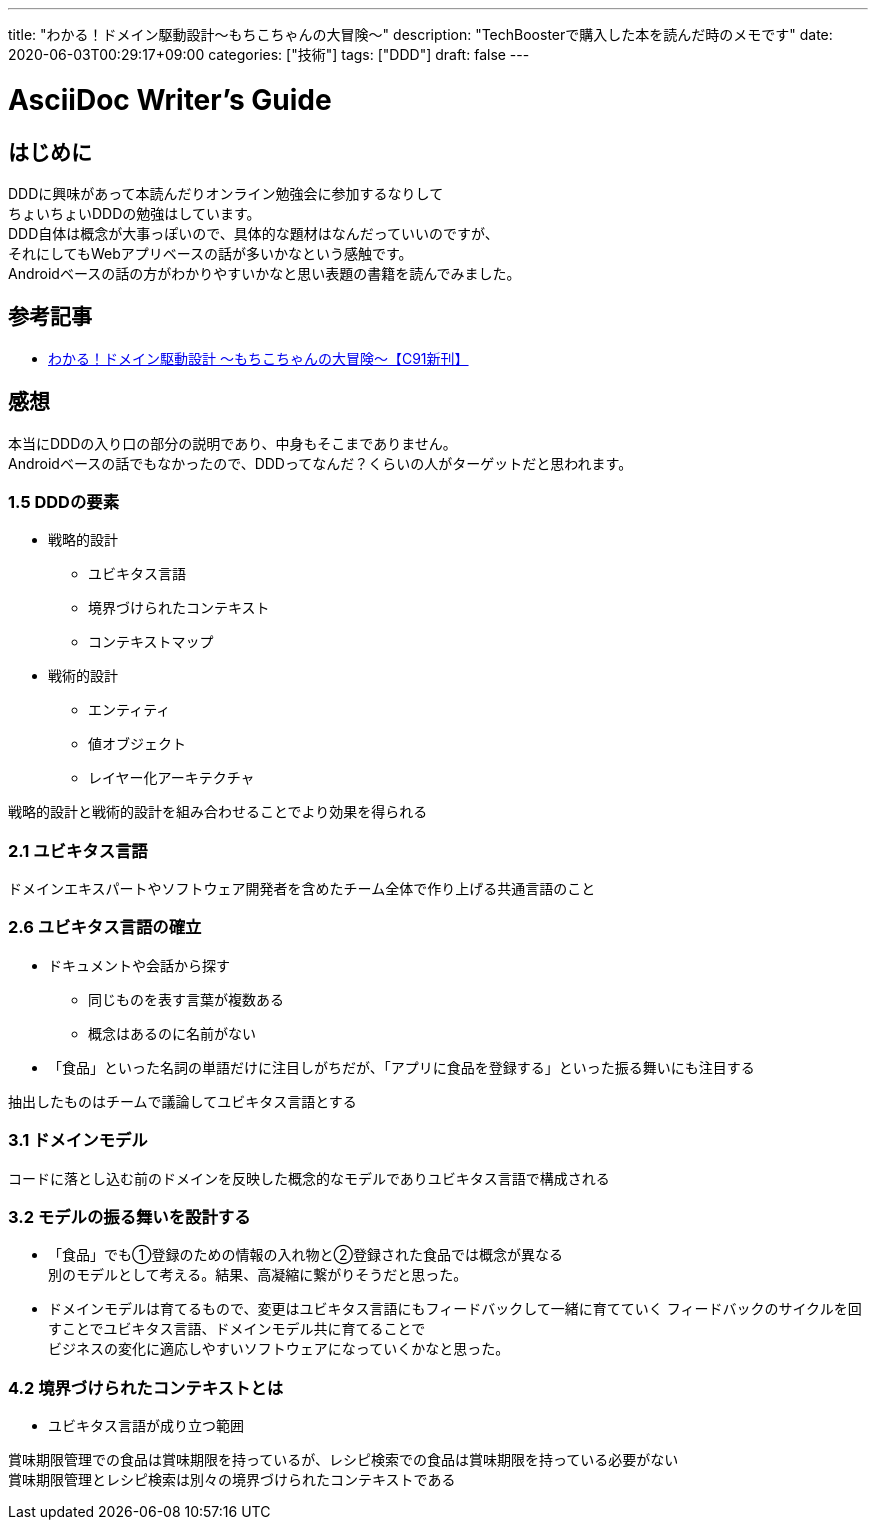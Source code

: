 ---
title: "わかる！ドメイン駆動設計〜もちこちゃんの大冒険〜"
description: "TechBoosterで購入した本を読んだ時のメモです"
date: 2020-06-03T00:29:17+09:00
categories: ["技術"]
tags: ["DDD"]
draft: false
---

= AsciiDoc Writer's Guide
:toc:

== はじめに

DDDに興味があって本読んだりオンライン勉強会に参加するなりして +
ちょいちょいDDDの勉強はしています。 +
DDD自体は概念が大事っぽいので、具体的な題材はなんだっていいのですが、 +
それにしてもWebアプリベースの話が多いかなという感触です。 +
Androidベースの話の方がわかりやすいかなと思い表題の書籍を読んでみました。

== 参考記事

* https://booth.pm/ja/items/392260[わかる！ドメイン駆動設計 ～もちこちゃんの大冒険～【C91新刊】]

== 感想

本当にDDDの入り口の部分の説明であり、中身もそこまでありません。 +
Androidベースの話でもなかったので、DDDってなんだ？くらいの人がターゲットだと思われます。

=== 1.5 DDDの要素
* 戦略的設計
** ユビキタス言語
** 境界づけられたコンテキスト
** コンテキストマップ

* 戦術的設計
** エンティティ
** 値オブジェクト
** レイヤー化アーキテクチャ

戦略的設計と戦術的設計を組み合わせることでより効果を得られる

=== 2.1 ユビキタス言語
ドメインエキスパートやソフトウェア開発者を含めたチーム全体で作り上げる共通言語のこと

=== 2.6 ユビキタス言語の確立
* ドキュメントや会話から探す
** 同じものを表す言葉が複数ある
** 概念はあるのに名前がない

* 「食品」といった名詞の単語だけに注目しがちだが、「アプリに食品を登録する」といった振る舞いにも注目する

抽出したものはチームで議論してユビキタス言語とする

=== 3.1 ドメインモデル
コードに落とし込む前のドメインを反映した概念的なモデルでありユビキタス言語で構成される

=== 3.2 モデルの振る舞いを設計する
* 「食品」でも①登録のための情報の入れ物と②登録された食品では概念が異なる +
別のモデルとして考える。結果、高凝縮に繋がりそうだと思った。

* ドメインモデルは育てるもので、変更はユビキタス言語にもフィードバックして一緒に育てていく
フィードバックのサイクルを回すことでユビキタス言語、ドメインモデル共に育てることで +
ビジネスの変化に適応しやすいソフトウェアになっていくかなと思った。

=== 4.2 境界づけられたコンテキストとは
* ユビキタス言語が成り立つ範囲

賞味期限管理での食品は賞味期限を持っているが、レシピ検索での食品は賞味期限を持っている必要がない +
賞味期限管理とレシピ検索は別々の境界づけられたコンテキストである
